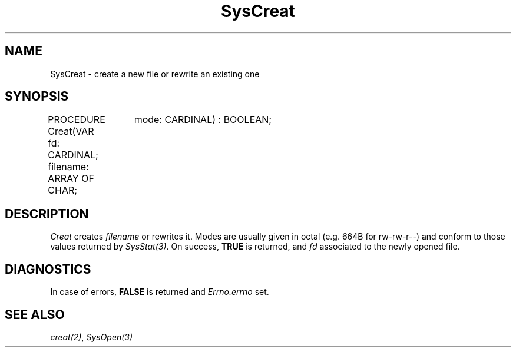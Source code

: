 .\" ---------------------------------------------------------------------------
.\" Ulm's Modula-2 System Documentation
.\" Copyright (C) 1983-1997 by University of Ulm, SAI, 89069 Ulm, Germany
.\" ---------------------------------------------------------------------------
.TH SysCreat 3 "Ulm's Modula-2 System"
.SH NAME
SysCreat \- create a new file or rewrite an existing one
.SH SYNOPSIS
.Pg
PROCEDURE Creat(VAR fd: CARDINAL; filename: ARRAY OF CHAR;
		mode: CARDINAL) : BOOLEAN;
.Pe
.SH DESCRIPTION
.I Creat
creates \fIfilename\fP or rewrites it.
Modes are usually given in octal (e.g. 664B for rw-rw-r--)
and conform to those values returned by \fISysStat(3)\fP.
On success, \fBTRUE\fP is returned, and \fIfd\fP associated to
the newly opened file.
.SH DIAGNOSTICS
In case of errors, \fBFALSE\fP is returned and \fIErrno.errno\fP set.
.SH "SEE ALSO"
\fIcreat(2)\fP, \fISysOpen(3)\fP
.\" ---------------------------------------------------------------------------
.\" $Id: SysCreat.3,v 1.1 1997/02/25 18:59:42 borchert Exp $
.\" ---------------------------------------------------------------------------
.\" $Log: SysCreat.3,v $
.\" Revision 1.1  1997/02/25  18:59:42  borchert
.\" Initial revision
.\"
.\" ---------------------------------------------------------------------------

